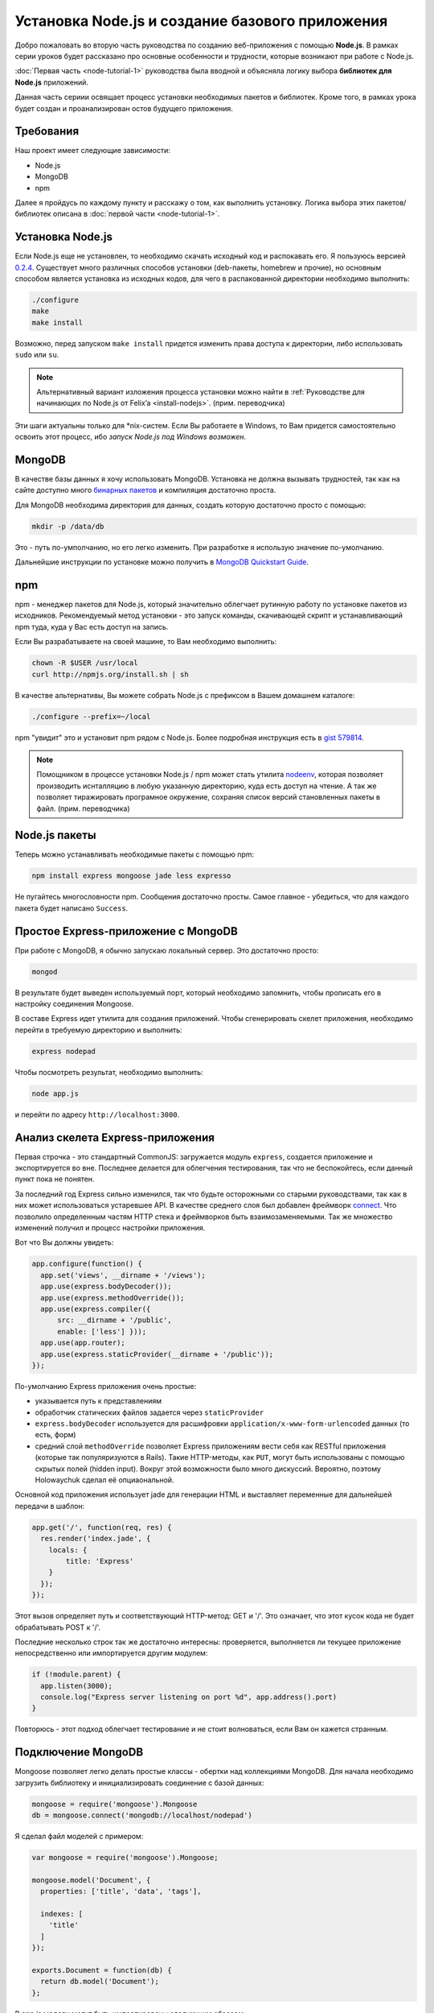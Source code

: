 ================================================
Установка Node.js и создание базового приложения
================================================

Добро пожаловать во вторую часть руководства по созданию веб-приложения
с помощью **Node.js**. В рамках серии уроков будет рассказано про основные
особенности и трудности, которые возникают при работе с Node.js.

:doc:`Первая часть <node-tutorial-1>` руководства была вводной и объясняла
логику выбора **библиотек для Node.js** приложений.

Данная часть сериии освящает процесс установки необходимых пакетов и
библиотек. Кроме того, в рамках урока будет создан и проанализирован
остов будущего приложения.

Требования
==========

Наш проект имеет следующие зависимости:

- Node.js
- MongoDB
- npm

Далее я пройдусь по каждому пункту и расскажу о том, как выполнить
установку. Логика выбора этих пакетов/библиотек описана в
:doc:`первой части <node-tutorial-1>`.

Установка Node.js
=================

Если Node.js еще не установлен, то необходимо скачать исходный код
и распокавать его. Я пользуюсь версией `0.2.4`_. Существует много
различных способов установки (deb-пакеты, homebrew и прочие), но
основным способом является установка из исходных кодов, для чего
в распакованной директории необходимо выполнить:

.. code-block:: bash

    ./configure
    make
    make install

.. _0.2.4: http://nodejs.org/dist/node-v0.2.4.tar.gz

Возможно, перед запуском ``make install`` придется изменить права
доступа к директории, либо использовать ``sudo`` или ``su``.

.. note::
    Альтернативный вариант изложения процесса установки можно
    найти в :ref:`Руководстве для начинающих по Node.js от Felix’a
    <install-nodejs>`. (прим. переводчика)

Эти шаги актуальны только для \*nix-систем. Если Вы работаете в Windows,
то Вам придется самостоятельно освоить этот процесс, ибо *запуск
Node.js под Windows возможен*.

MongoDB
=======

В качестве базы данных я хочу использовать MongoDB. Установка не должна
вызывать трудностей, так как на сайте доступно много `бинарных пакетов`_ и
компиляция достаточно проста.

.. _бинарных пакетов: http://www.mongodb.org/downloads

Для MongoDB необходима директория для данных, создать которую достаточно
просто с помощью:

.. code-block:: bash

    mkdir -p /data/db

Это - путь по-умполчанию, но его легко изменить. При разработке я использую
значение по-умолчанию.

Дальнейшие инструкции по установке можно получить в `MongoDB Quickstart Guide`_.

.. _MongoDB Quickstart Guide: http://www.mongodb.org/display/DOCS/Quickstart

npm
===

npm - менеджер пакетов для Node.js, который значительно облегчает рутинную
работу по установке пакетов из исходников. Рекомендуемый метод установки -
это запуск команды, скачивающей скрипт и устанавливающий npm туда, куда
у Вас есть доступ на запись.

Если Вы разрабатываете на своей машине, то Вам необходимо выполнить:

.. code-block:: bash

    chown -R $USER /usr/local
    curl http://npmjs.org/install.sh | sh

В качестве альтернативы, Вы можете собрать Node.js с префиксом в Вашем
домашнем каталоге:

.. code-block:: bash

    ./configure --prefix=~/local

npm "увидит" это и установит npm рядом с Node.js. Более подробная инструкция
есть в `gist 579814`_.

.. note::
    Помощником в процессе установки Node.js / npm может стать утилита nodeenv_,
    которая позволяет производить иснталляцию в любую указанную директорию, куда
    есть доступ на чтение. А так же позволяет тиражировать програмное окружение,
    сохраняя список версий становленных пакеты в файл. (прим. переводчика)

.. _gist 579814: https://gist.github.com/579814
.. _nodeenv: http://pypi.python.org/pypi/nodeenv

Node.js пакеты
==============

Теперь можно устанавливать необходимые пакеты с помощью npm:

.. code-block:: bash

    npm install express mongoose jade less expresso

Не пугайтесь многословности npm. Сообщения достаточно просты. Самое
главное - убедиться, что для каждого пакета будет написано ``Success``.

Простое Express-приложение с MongoDB
====================================

При работе с MongoDB, я обычно запускаю локальный сервер. Это достаточно
просто:

.. code-block:: bash

    mongod

В результате будет выведен используемый порт, который необходимо запомнить,
чтобы прописать его в настройку соединения Mongoose.

В составе Express идет утилита для создания приложений. Чтобы сгенерировать
скелет приложения, необходимо перейти в требуемую директорию и выполнить:

.. code-block:: bash

    express nodepad

Чтобы посмотреть результат, необходимо выполнить:

.. code-block:: bash

    node app.js

и перейти по адресу ``http://localhost:3000``.

Анализ скелета Express-приложения
=================================

Первая строчка - это стандартный CommonJS: загружается модуль ``express``,
создается приложение и экспортируется во вне. Последнее делается для облегчения
тестирования, так что не беспокойтесь, если данный пункт пока не понятен.

За последний год Express сильно изменился, так что будьте осторожными со
старыми руководствами, так как в них может использоваться устаревшее API.
В качестве среднего слоя был добавлен фреймворк connect_. Что позволило
определенным частям HTTP стека и фреймворков быть взаимозаменяемыми. Так
же множество изменений получил и процесс настройки приложения.

.. _connect: http://senchalabs.github.com/connect/

Вот что Вы должны увидеть:

.. code-block:: javascript

    app.configure(function() {
      app.set('views', __dirname + '/views');
      app.use(express.bodyDecoder());
      app.use(express.methodOverride());
      app.use(express.compiler({
          src: __dirname + '/public', 
          enable: ['less'] }));
      app.use(app.router);
      app.use(express.staticProvider(__dirname + '/public'));
    });

По-умолчанию Express приложения очень простые:

- указывается путь к представлениям
- обработчик статических файлов задается через ``staticProvider``
- ``express.bodyDecoder`` используется для расшифровки 
  ``application/x-www-form-urlencoded`` данных (то есть, форм)
- средний слой ``methodOverride`` позволяет Express приложениям вести
  себя как RESTful приложения (которые так популяризуются в Rails).
  Такие HTTP-методы, как ``PUT``, могут быть использованы с помощью
  скрытых полей (hidden input). Вокруг этой возможности было много
  дискуссий. Вероятно, поэтому Holowaychuk сделал её опциаональной.

Основной код приложения использует jade для генерации HTML и выставляет
переменные для дальнейшей передачи в шаблон:

.. code-block:: javascript

    app.get('/', function(req, res) {
      res.render('index.jade', {
        locals: {
            title: 'Express'
        }
      });
    });

Этот вызов определяет путь и соответствующий HTTP-метод: GET и '/'.
Это означает, что этот кусок кода не будет обрабатывать POST к '/'.

Последние несколько строк так же достаточно интересны: проверяется,
выполняется ли текущее приложение непосредственно или импортируется
другим модулем:

.. code-block:: javascript

    if (!module.parent) {
      app.listen(3000);
      console.log("Express server listening on port %d", app.address().port)
    }

Повторюсь - этот подход облегчает тестирование и не стоит волноваться,
если Вам он кажется странным.

Подключение MongoDB
===================

Mongoose позволяет легко делать простые классы - обертки над коллекциями
MongoDB. Для начала необходимо загрузить библиотеку и инициализировать
соединение с базой данных:

.. code-block:: javascript

    mongoose = require('mongoose').Mongoose
    db = mongoose.connect('mongodb://localhost/nodepad')

Я сделал файл моделей с примером:

.. code-block:: javascript

    var mongoose = require('mongoose').Mongoose;

    mongoose.model('Document', {
      properties: ['title', 'data', 'tags'],

      indexes: [
        'title'
      ]
    });

    exports.Document = function(db) {
      return db.model('Document');
    };

В app.js модели могут быть импортированы следующим образом:

.. code-block:: javascript

    Document = require('./models.js').Document(db);

Тут передается соединение с базой данных, так что ``db.model`` вернет
экземпляр модели, основанной на декларации ``mongoose.model('Document', ...)``.
Мне кажется, что размещение моделей в отдельном файле делает поведение
Mongoose немного непрозрачным, но облегчает понимание кода контролера.

Шаблоны
=======

Генератор Express использует Jade_ по умолчанию и создает следующий
шаблон::

    h1= title
    p Welcome to #{title}

Код похож на Haml и значительно менее засорен по сравнению с HTML
шаблонами. Если же Вы предпочитаете простой HTML, то можете
использовать ejs_-шаблонизатор.

.. _Jade: http://jade-lang.com/
.. _ejs: http://embeddedjs.com/

Запуск тестов
=============

Генератор Express кроме всего прочего так же создает скелет для
тестов. Запустить тесты можно выполнив::

    expresso

Исходный код
============

Исходный код приложения доступен на `alexyoung/nodepad`_.
С исходным кодом текущей части можно ознакомиться в
`коммите 904d3a1`_.

.. _alexyoung/nodepad: https://github.com/alexyoung/nodepad
.. _коммите 904d3a1: https://github.com/alexyoung/nodepad/commit/904d3a184ff4932410601ad1a44ad759663acdc0

Заключение
==========

После прочтения данной части Вы не должны испытывать проблем в
установке окружения для разработки c Node.js, npm и MongoDB. У
Вас так же должен быть сгенерирован скелет Express приложения.
Вы должны понимать, как оно работает и как запускать Expresso
тесты.
